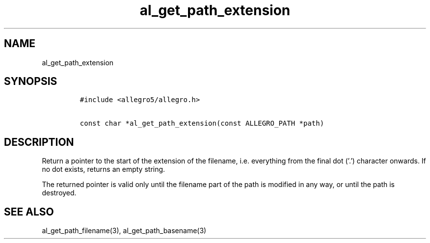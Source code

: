 .TH al_get_path_extension 3 "" "Allegro reference manual"
.SH NAME
.PP
al_get_path_extension
.SH SYNOPSIS
.IP
.nf
\f[C]
#include\ <allegro5/allegro.h>

const\ char\ *al_get_path_extension(const\ ALLEGRO_PATH\ *path)
\f[]
.fi
.SH DESCRIPTION
.PP
Return a pointer to the start of the extension of the filename,
i.e.\ everything from the final dot ('.') character onwards.
If no dot exists, returns an empty string.
.PP
The returned pointer is valid only until the filename part of the
path is modified in any way, or until the path is destroyed.
.SH SEE ALSO
.PP
al_get_path_filename(3), al_get_path_basename(3)

